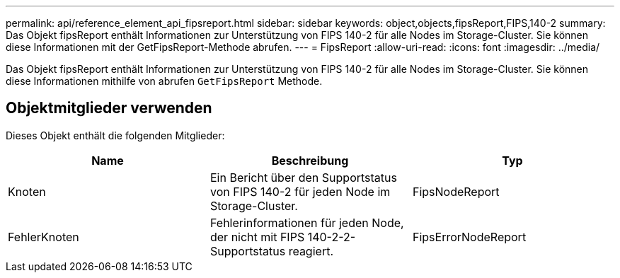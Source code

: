 ---
permalink: api/reference_element_api_fipsreport.html 
sidebar: sidebar 
keywords: object,objects,fipsReport,FIPS,140-2 
summary: Das Objekt fipsReport enthält Informationen zur Unterstützung von FIPS 140-2 für alle Nodes im Storage-Cluster. Sie können diese Informationen mit der GetFipsReport-Methode abrufen. 
---
= FipsReport
:allow-uri-read: 
:icons: font
:imagesdir: ../media/


[role="lead"]
Das Objekt fipsReport enthält Informationen zur Unterstützung von FIPS 140-2 für alle Nodes im Storage-Cluster. Sie können diese Informationen mithilfe von abrufen `GetFipsReport` Methode.



== Objektmitglieder verwenden

Dieses Objekt enthält die folgenden Mitglieder:

|===
| Name | Beschreibung | Typ 


 a| 
Knoten
 a| 
Ein Bericht über den Supportstatus von FIPS 140-2 für jeden Node im Storage-Cluster.
 a| 
FipsNodeReport



 a| 
FehlerKnoten
 a| 
Fehlerinformationen für jeden Node, der nicht mit FIPS 140-2-2-Supportstatus reagiert.
 a| 
FipsErrorNodeReport

|===